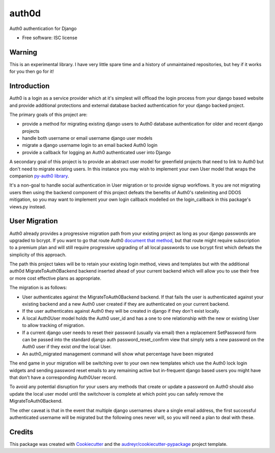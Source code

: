 ===============================
auth0d
===============================

.. image:: https://img.shields.io/pypi/v/auth0d.svg
        :target: https://pypi.python.org/pypi/django-auth0

.. image:: https://img.shields.io/travis/bretth/auth0d.svg
        :target: https://travis-ci.org/bretth/django-auth0


Auth0 authentication for Django

* Free software: ISC license

Warning
--------

This is an experimental library. I have very little spare time and a history of unmaintained repositories, but hey if it works for you then go for it!

Introduction
------------

Auth0 is a login as a service provider which at it's simplest will offload the login process from your django based website and provide additional protections and external database backed authentication for your django backed project.

The primary goals of this project are:

* provide a method for migrating existing django users to Auth0 database authentication for older and recent django projects
* handle both username or email username django user models
* migrate a django username login to an email backed Auth0 login
* provide a callback for logging an Auth0 authenticated user into Django

A secondary goal of this project is to provide an abstract user model for greenfield projects that need to link to Auth0 but don't need to migrate existing users. In this instance you may wish to implement your own User model that wraps the companion `py-auth0 library <https://github.com/bretth/py-auth0>`_.

It's a non-goal to handle social authentication in User migration or to provide signup workflows. It you are not migrating users then using the backend component of this project defeats the benefits of Auth0's ratelimiting and DDOS mitigation, so you may want to implement your own login callback modelled on the login_callback in this package's views.py instead.

User Migration
--------------

Auth0 already provides a progressive migration path from your existing project as long as your django passwords are upgraded to bcrypt. If you want to go that route Auth0 `document that method <https://auth0.com/docs/connections/database/migrating>`_, but that route might require subscription to a premium plan and will still require progressive upgrading of all local passwords to use bcrypt first which defeats the simplicity of this approach.

The path this project takes will be to retain your existing login method, views and templates but with the additional auth0d MigrateToAuth0Backend backend inserted ahead of your current backend which will allow you to use their free or more cost effective plans as appropriate. 

The migration is as follows:

* User authenticates against the MigrateToAuth0Backend backend. If that fails the user is authenticated against your existing backend and a new Auth0 user created if they are authenticated on your current backend.
* If the user authenticates against Auth0 they will be created in django if they don't exist locally.
* A local Auth0User model holds the Auth0 user_id and has a one to one relationship with the new or existing User to allow tracking of migration.
* If a current django user needs to reset their password (usually via email) then a replacement SetPassword form can be passed into the standard django auth password_reset_confirm view that simply sets a new password on the Auth0 user if they exist *and* the local User.
* An auth0_migrated management command will show what percentage have been migrated

The end game in your migration will be switching over to your own new templates which use the Auth0 lock login widgets and sending password reset emails to any remaining active but in-frequent django based users you might have that don't have a corresponding Auth0User record.

To avoid any potential disruption for your users any methods that create or update a password on Auth0 should also update the local user model until the switchover is complete at which point you can safely remove the MigrateToAuth0Backend.

The other caveat is that in the event that multiple django usernames share a single email address, the first successful authenticated username will be migrated but the following ones never will, so you will need a plan to deal with these.

Credits
---------

This package was created with Cookiecutter_ and the `audreyr/cookiecutter-pypackage`_ project template.

.. _Cookiecutter: https://github.com/audreyr/cookiecutter
.. _`audreyr/cookiecutter-pypackage`: https://github.com/audreyr/cookiecutter-pypackage
